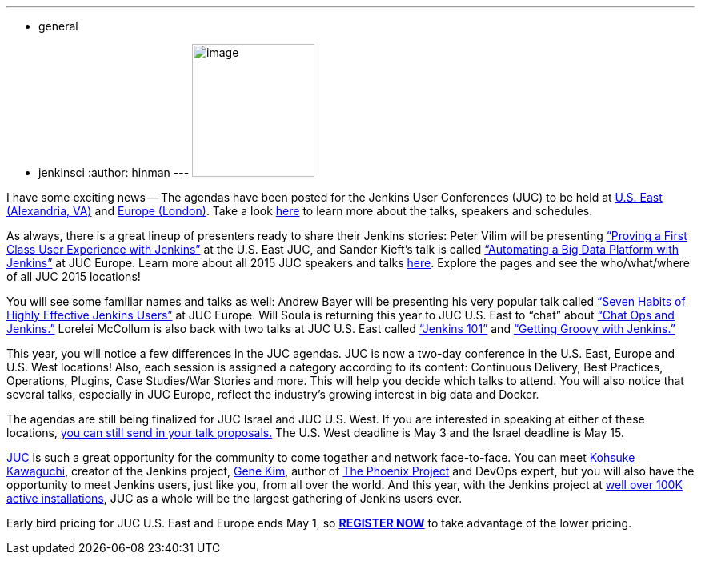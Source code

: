 ---
:layout: post
:title: Jenkins User Conference - Agenda News
:nodeid: 540
:created: 1429720632
:tags:
  - general
  - jenkinsci
:author: hinman
---
image:https://jenkins-ci.org/sites/default/files/images/newjuc2_1.png[image,width=153,height=166] +


I have some exciting news -- The agendas have been posted for the Jenkins User Conferences (JUC) to be held at https://www.cloudbees.com/jenkins/juc-2015/us-east[U.S. East (Alexandria, VA)] and https://www.cloudbees.com/jenkins/juc-2015/europe[Europe (London)]. Take a look https://www.cloudbees.com/jenkins/juc-2015/[here] to learn more about the talks, speakers and schedules.


As always, there is a great lineup of presenters ready to share their Jenkins stories: Peter Vilim will be presenting https://www.cloudbees.com/jenkins/juc-2015/abstracts/us-east/01-01-1400-vilim[“Proving a First Class User Experience with Jenkins”] at the U.S. East JUC, and Sander Kieft’s talk is called https://www.cloudbees.com/jenkins/juc-2015/abstracts/europe/02-01-1500-kieft.html[“Automating a Big Data Platform with Jenkins”] at JUC Europe. Learn more about all 2015 JUC speakers and talks https://www.cloudbees.com/jenkins/juc-2015/[here]. Explore the pages and see the who/what/where of all JUC 2015 locations!


You will see some familiar names and talks as well: Andrew Bayer will be presenting his very popular talk called https://www.cloudbees.com/jenkins/juc-2015/abstracts/europe/01-01-1030-bayer[“Seven Habits of Highly Effective Jenkins Users”] at JUC Europe. Will Soula is returning this year to JUC U.S. East to “chat” about https://www.cloudbees.com/jenkins/juc-2015/abstracts/us-east/01-01-1600-soula[“Chat Ops and Jenkins.”] Lorelei McCollum is also back with two talks at JUC U.S. East called https://www.cloudbees.com/jenkins/juc-2015/abstracts/us-east/01-02-1500-mccollum[“Jenkins 101”] and https://www.cloudbees.com/jenkins/juc-2015/abstracts/us-east/01-02-1600-mccollum[“Getting Groovy with Jenkins.”]


This year, you will notice a few differences in the JUC agendas. JUC is now a two-day conference in the U.S. East, Europe and U.S. West locations! Also, each session is assigned a category according to its content: Continuous Delivery, Best Practices, Operations, Plugins, Case Studies/War Stories and more. This will help you decide which talks to attend. You will also notice that several talks, especially in JUC Europe, reflect the industry’s growing interest in big data and Docker.


The agendas are still being finalized for JUC Israel and JUC U.S. West. If you are interested in speaking at either of these locations, https://www.cloudbees.com/jenkins-user-conference-call-papers[you can still send in your talk proposals.] The U.S. West deadline is May 3 and the Israel deadline is May 15.


https://www.cloudbees.com/jenkins/juc-2015/[JUC] is such a great opportunity for the community to come together and network face-to-face. You can meet https://twitter.com/kohsukekawa[Kohsuke Kawaguchi], creator of the Jenkins project, https://twitter.com/realgenekim[Gene Kim], author of https://www.amazon.com/The-Phoenix-Project-Helping-Business/dp/0988262592[The Phoenix Project] and DevOps expert, but you will also have the opportunity to meet Jenkins users, just like you, from all over the world. And this year, with the Jenkins project at https://stats.jenkins-ci.org/jenkins-stats/svg/total-jenkins.svg?mkt_tok=3RkMMJWWfF9wsRokvKrNZKXonjHpfsX%2B7ekkX7Hr08Yy0EZ5VunJEUWy3IYFTdQ%2FcOedCQkZHblFnVwASa2lV7oNr6QP[well over 100K active installations], JUC as a whole will be the largest gathering of Jenkins users ever.


Early bird pricing for JUC U.S. East and Europe ends May 1, so *https://www.cloudbees.com/jenkins/juc-2015/#[REGISTER NOW]* to take advantage of the lower pricing.
